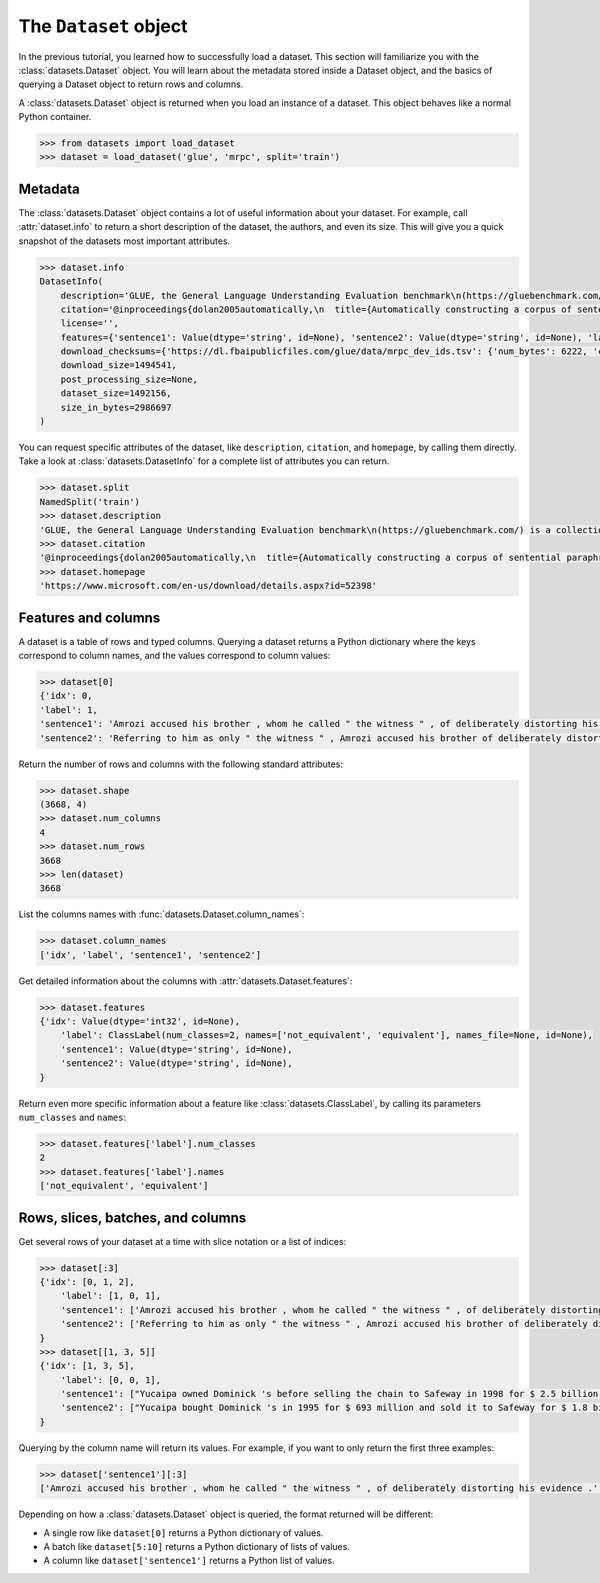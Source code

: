 The ``Dataset`` object
======================

In the previous tutorial, you learned how to successfully load a dataset. This section will familiarize you with the :class:`datasets.Dataset` object. You will learn about the metadata stored inside a Dataset object, and the basics of querying a Dataset object to return rows and columns.

A :class:`datasets.Dataset` object is returned when you load an instance of a dataset. This object behaves like a normal Python container.

.. code-block::

   >>> from datasets import load_dataset
   >>> dataset = load_dataset('glue', 'mrpc', split='train')

Metadata
--------

The :class:`datasets.Dataset` object contains a lot of useful information about your dataset. For example, call :attr:`dataset.info` to return a short description of the dataset, the authors, and even its size. This will give you a quick snapshot of the datasets most important attributes.

.. code-block::

   >>> dataset.info
   DatasetInfo(
       description='GLUE, the General Language Understanding Evaluation benchmark\n(https://gluebenchmark.com/) is a collection of resources for training,\nevaluating, and analyzing natural language understanding systems.\n\n', 
       citation='@inproceedings{dolan2005automatically,\n  title={Automatically constructing a corpus of sentential paraphrases},\n  author={Dolan, William B and Brockett, Chris},\n  booktitle={Proceedings of the Third International Workshop on Paraphrasing (IWP2005)},\n  year={2005}\n}\n@inproceedings{wang2019glue,\n  title={{GLUE}: A Multi-Task Benchmark and Analysis Platform for Natural Language Understanding},\n  author={Wang, Alex and Singh, Amanpreet and Michael, Julian and Hill, Felix and Levy, Omer and Bowman, Samuel R.},\n  note={In the Proceedings of ICLR.},\n  year={2019}\n}\n', homepage='https://www.microsoft.com/en-us/download/details.aspx?id=52398', 
       license='', 
       features={'sentence1': Value(dtype='string', id=None), 'sentence2': Value(dtype='string', id=None), 'label': ClassLabel(num_classes=2, names=['not_equivalent', 'equivalent'], names_file=None, id=None), 'idx': Value(dtype='int32', id=None)}, post_processed=None, supervised_keys=None, builder_name='glue', config_name='mrpc', version=1.0.0, splits={'train': SplitInfo(name='train', num_bytes=943851, num_examples=3668, dataset_name='glue'), 'validation': SplitInfo(name='validation', num_bytes=105887, num_examples=408, dataset_name='glue'), 'test': SplitInfo(name='test', num_bytes=442418, num_examples=1725, dataset_name='glue')}, 
       download_checksums={'https://dl.fbaipublicfiles.com/glue/data/mrpc_dev_ids.tsv': {'num_bytes': 6222, 'checksum': '971d7767d81b997fd9060ade0ec23c4fc31cbb226a55d1bd4a1bac474eb81dc7'}, 'https://dl.fbaipublicfiles.com/senteval/senteval_data/msr_paraphrase_train.txt': {'num_bytes': 1047044, 'checksum': '60a9b09084528f0673eedee2b69cb941920f0b8cd0eeccefc464a98768457f89'}, 'https://dl.fbaipublicfiles.com/senteval/senteval_data/msr_paraphrase_test.txt': {'num_bytes': 441275, 'checksum': 'a04e271090879aaba6423d65b94950c089298587d9c084bf9cd7439bd785f784'}}, 
       download_size=1494541, 
       post_processing_size=None, 
       dataset_size=1492156, 
       size_in_bytes=2986697
   )

You can request specific attributes of the dataset, like ``description``, ``citation``, and ``homepage``, by calling them directly. Take a look at :class:`datasets.DatasetInfo` for a complete list of attributes you can return.

.. code-block::

   >>> dataset.split
   NamedSplit('train')
   >>> dataset.description
   'GLUE, the General Language Understanding Evaluation benchmark\n(https://gluebenchmark.com/) is a collection of resources for training,\nevaluating, and analyzing natural language understanding systems.\n\n'
   >>> dataset.citation
   '@inproceedings{dolan2005automatically,\n  title={Automatically constructing a corpus of sentential paraphrases},\n  author={Dolan, William B and Brockett, Chris},\n  booktitle={Proceedings of the Third International Workshop on Paraphrasing (IWP2005)},\n  year={2005}\n}\n@inproceedings{wang2019glue,\n  title={{GLUE}: A Multi-Task Benchmark and Analysis Platform for Natural Language Understanding},\n  author={Wang, Alex and Singh, Amanpreet and Michael, Julian and Hill, Felix and Levy, Omer and Bowman, Samuel R.},\n  note={In the Proceedings of ICLR.},\n  year={2019}\n}\n\nNote that each GLUE dataset has its own citation. Please see the source to see\nthe correct citation for each contained dataset.'
   >>> dataset.homepage
   'https://www.microsoft.com/en-us/download/details.aspx?id=52398'

Features and columns
--------------------

A dataset is a table of rows and typed columns. Querying a dataset returns a Python dictionary where the keys correspond to column names, and the values correspond to column values:

.. code-block::

   >>> dataset[0]
   {'idx': 0,
   'label': 1,
   'sentence1': 'Amrozi accused his brother , whom he called " the witness " , of deliberately distorting his evidence .',
   'sentence2': 'Referring to him as only " the witness " , Amrozi accused his brother of deliberately distorting his evidence .'}

Return the number of rows and columns with the following standard attributes:

.. code-block::

   >>> dataset.shape
   (3668, 4)
   >>> dataset.num_columns
   4
   >>> dataset.num_rows
   3668
   >>> len(dataset)
   3668

List the columns names with :func:`datasets.Dataset.column_names`:

.. code-block::

   >>> dataset.column_names
   ['idx', 'label', 'sentence1', 'sentence2']

Get detailed information about the columns with :attr:`datasets.Dataset.features`:

.. code-block::

   >>> dataset.features
   {'idx': Value(dtype='int32', id=None),
       'label': ClassLabel(num_classes=2, names=['not_equivalent', 'equivalent'], names_file=None, id=None),
       'sentence1': Value(dtype='string', id=None),
       'sentence2': Value(dtype='string', id=None),
   }

Return even more specific information about a feature like :class:`datasets.ClassLabel`, by calling its parameters ``num_classes`` and ``names``:

.. code-block::

   >>> dataset.features['label'].num_classes
   2
   >>> dataset.features['label'].names
   ['not_equivalent', 'equivalent']

Rows, slices, batches, and columns
----------------------------------

Get several rows of your dataset at a time with slice notation or a list of indices:

.. code-block::

   >>> dataset[:3]
   {'idx': [0, 1, 2],
       'label': [1, 0, 1],
       'sentence1': ['Amrozi accused his brother , whom he called " the witness " , of deliberately distorting his evidence .', "Yucaipa owned Dominick 's before selling the chain to Safeway in 1998 for $ 2.5 billion .", 'They had published an advertisement on the Internet on June 10 , offering the cargo for sale , he added .'],
       'sentence2': ['Referring to him as only " the witness " , Amrozi accused his brother of deliberately distorting his evidence .', "Yucaipa bought Dominick 's in 1995 for $ 693 million and sold it to Safeway for $ 1.8 billion in 1998 .", "On June 10 , the ship 's owners had published an advertisement on the Internet , offering the explosives for sale ."]
   }
   >>> dataset[[1, 3, 5]]
   {'idx': [1, 3, 5],
       'label': [0, 0, 1], 
       'sentence1': ["Yucaipa owned Dominick 's before selling the chain to Safeway in 1998 for $ 2.5 billion .", 'Around 0335 GMT , Tab shares were up 19 cents , or 4.4 % , at A $ 4.56 , having earlier set a record high of A $ 4.57 .', 'Revenue in the first quarter of the year dropped 15 percent from the same period a year earlier .'],
       'sentence2': ["Yucaipa bought Dominick 's in 1995 for $ 693 million and sold it to Safeway for $ 1.8 billion in 1998 .", 'Tab shares jumped 20 cents , or 4.6 % , to set a record closing high at A $ 4.57 .', "With the scandal hanging over Stewart 's company , revenue the first quarter of the year dropped 15 percent from the same period a year earlier ."]
   }

Querying by the column name will return its values. For example, if you want to only return the first three examples:

.. code-block::

   >>> dataset['sentence1'][:3]
   ['Amrozi accused his brother , whom he called " the witness " , of deliberately distorting his evidence .', "Yucaipa owned Dominick 's before selling the chain to Safeway in 1998 for $ 2.5 billion .", 'They had published an advertisement on the Internet on June 10 , offering the cargo for sale , he added .']

Depending on how a :class:`datasets.Dataset` object is queried, the format returned will be different:

* A single row like ``dataset[0]`` returns a Python dictionary of values.
* A batch like ``dataset[5:10]`` returns a Python dictionary of lists of values.
* A column like ``dataset['sentence1']`` returns a Python list of values.